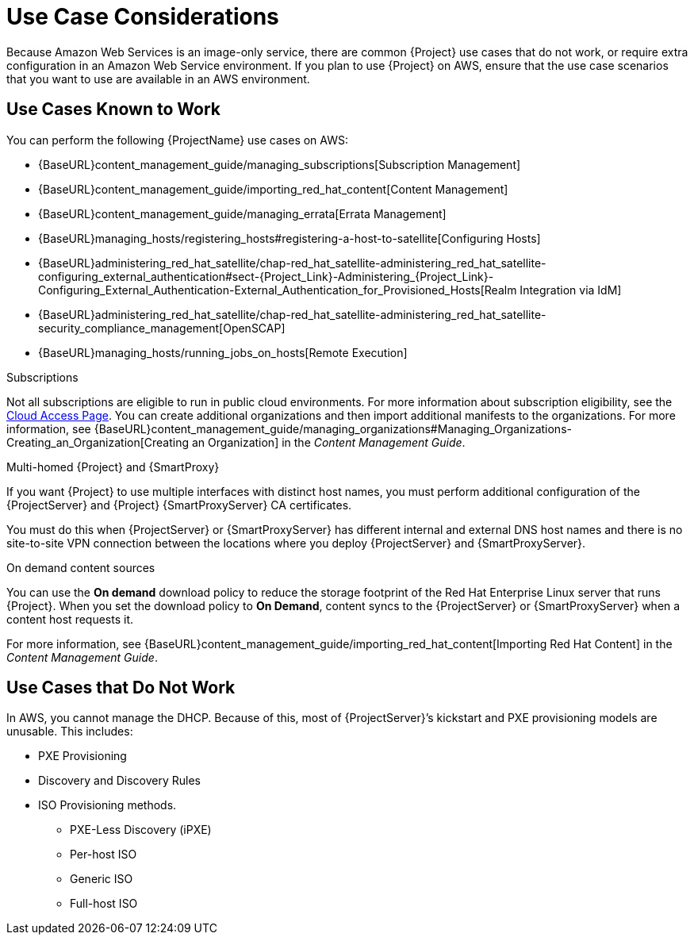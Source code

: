 [[Use_Case_Considerations]]
= Use Case Considerations

Because Amazon Web Services is an image-only service, there are common {Project} use cases that do not work, or require extra configuration in an Amazon Web Service environment. If you plan to use {Project} on AWS, ensure that the use case scenarios that you want to use are available in an AWS environment.

== Use Cases Known to Work

You can perform the following {ProjectName} use cases on AWS:

ifeval::["{build}" != "foreman-deb"]
* {BaseURL}content_management_guide/managing_subscriptions[Subscription Management]
* {BaseURL}content_management_guide/importing_red_hat_content[Content Management]
* {BaseURL}content_management_guide/managing_errata[Errata Management]
* {BaseURL}managing_hosts/registering_hosts#registering-a-host-to-satellite[Configuring Hosts]
endif::[]
ifeval::["{build}" == "satellite"]
* https://access.redhat.com/products/red-hat-insights/#satellite6[Red Hat Insights]
endif::[]
* {BaseURL}administering_red_hat_satellite/chap-red_hat_satellite-administering_red_hat_satellite-configuring_external_authentication#sect-{Project_Link}-Administering_{Project_Link}-Configuring_External_Authentication-External_Authentication_for_Provisioned_Hosts[Realm Integration via IdM]
* {BaseURL}administering_red_hat_satellite/chap-red_hat_satellite-administering_red_hat_satellite-security_compliance_management[OpenSCAP]
* {BaseURL}managing_hosts/running_jobs_on_hosts[Remote Execution]

ifeval::["{build}" != "foreman-deb"]
.Subscriptions

Not all subscriptions are eligible to run in public cloud environments. For more information about subscription eligibility, see the https://www.redhat.com/en/technologies/cloud-computing/cloud-access#program-details[Cloud Access Page].
You can create additional organizations and then import additional manifests to the organizations. For more information, see {BaseURL}content_management_guide/managing_organizations#Managing_Organizations-Creating_an_Organization[Creating an Organization] in the _Content Management Guide_.
endif::[]

.Multi-homed {Project} and {SmartProxy}
If you want {Project} to use multiple interfaces with distinct host names, you must perform additional configuration of the {ProjectServer} and {Project} {SmartProxyServer} CA certificates.
ifeval::["{build}" == "satellite"]
If you want to deploy {Project} in this configuration, contact Red Hat.
endif::[]

You must do this when {ProjectServer} or {SmartProxyServer} has different internal and external DNS host names and there is no site-to-site VPN connection between the locations where you deploy {ProjectServer} and {SmartProxyServer}.

ifeval::["{build}" != "foreman-deb"]
.On demand content sources
You can use the *On demand* download policy to reduce the storage footprint of the Red Hat Enterprise Linux server that runs {Project}. When you set the download policy to *On Demand*, content syncs to the {ProjectServer} or {SmartProxyServer} when a content host requests it.

For more information, see {BaseURL}content_management_guide/importing_red_hat_content[Importing Red Hat Content] in the _Content Management Guide_.

endif::[]

== Use Cases that Do Not Work

In AWS, you cannot manage the DHCP. Because of this, most of {ProjectServer}’s kickstart and PXE provisioning models are unusable. This includes:

* PXE Provisioning
* Discovery and Discovery Rules
* ISO Provisioning methods.
** PXE-Less Discovery (iPXE)
** Per-host ISO
** Generic ISO
** Full-host ISO
